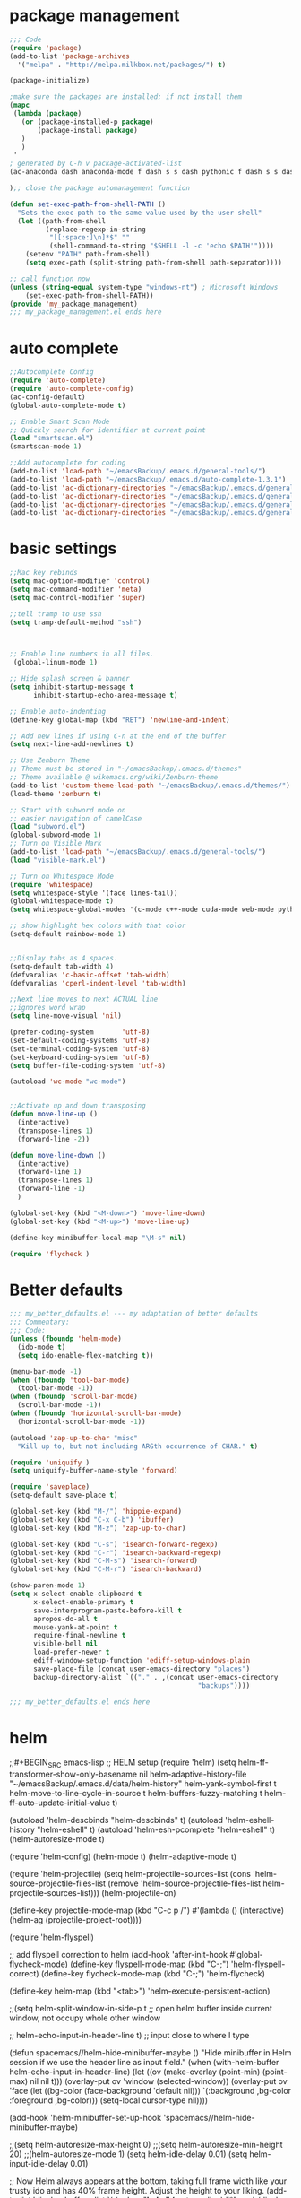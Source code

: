 * package management
#+BEGIN_SRC emacs-lisp
;;; Code
(require 'package)
(add-to-list 'package-archives
  '("melpa" . "http://melpa.milkbox.net/packages/") t)
 
(package-initialize)
 
;make sure the packages are installed; if not install them
(mapc
 (lambda (package)
   (or (package-installed-p package)
       (package-install package)
   )
   )
 '
; generated by C-h v package-activated-list
(ac-anaconda dash anaconda-mode f dash s s dash pythonic f dash s s dash auto-complete popup ac-clang yasnippet pos-tip auto-complete popup ac-helm popup auto-complete popup helm helm-core async popup async ac-html dash f dash s s auto-complete popup ample-theme ample-zen-theme anaconda-mode f dash s s dash pythonic f dash s s dash auctex auto-complete-clang auto-complete popup autopair better-defaults color-theme-sanityinc-tomorrow counsel-projectile projectile pkg-info epl counsel swiper ivy cuda-mode darkburn-theme ecb ein dash cl-generic deferred request websocket elpy s yasnippet pyvenv highlight-indentation find-file-in-project ivy company ergoemacs-mode undo-tree ergoemacs-status mode-icons powerline es-lib exec-path-from-shell find-file-in-project ivy flatland-black-theme flatland-theme flx helm-descbinds helm helm-core async popup async helm-flycheck helm-core async flycheck seq let-alist pkg-info epl dash dash helm-flyspell helm helm-core async popup async helm-org-rifle s helm helm-core async popup async f dash s dash helm-projectile projectile pkg-info epl helm helm-core async popup async highlight-indentation jedi-direx direx jedi auto-complete popup jedi-core python-environment deferred epc ctable concurrent deferred json-rpc magit magit-popup dash async git-commit with-editor dash async dash with-editor dash async dash async magit-popup dash async markdown-mode+ markdown-mode markdown-mode matlab-mode mode-icons multiple-cursors org-dotemacs org org-mobile-sync org org-ref pdf-tools let-alist tablist f dash s s key-chord hydra ivy helm-bibtex biblio biblio-core dash seq let-alist f dash s dash s parsebib helm helm-core async popup async helm helm-core async popup async dash org-wc org-wunderlist s org alert log4e gntp request-deferred request deferred parsebib pdf-tools let-alist tablist phi-rectangle php-mode popup-complete popup pos-tip powerline pretty-lambdada projectile pkg-info epl py-autopep8 py-isort pydoc pydoc-info python-django python-environment deferred pythonic f dash s s dash pyvenv rainbow-mode request-deferred request deferred s scss-mode seq smex swiper ivy tablist tidy toc-org undo-tree use-package diminish bind-key wc-mode websocket with-editor dash async yasnippet zen-and-art-theme)

);; close the package automanagement function

(defun set-exec-path-from-shell-PATH ()
  "Sets the exec-path to the same value used by the user shell"
  (let ((path-from-shell
         (replace-regexp-in-string
          "[[:space:]\n]*$" ""
          (shell-command-to-string "$SHELL -l -c 'echo $PATH'"))))
    (setenv "PATH" path-from-shell)
    (setq exec-path (split-string path-from-shell path-separator))))
 
;; call function now
(unless (string-equal system-type "windows-nt") ; Microsoft Windows
    (set-exec-path-from-shell-PATH))
(provide 'my_package_management)
;;; my_package_management.el ends here
#+END_SRC  
* auto complete
#+BEGIN_SRC emacs-lisp
;;Autocomplete Config
(require 'auto-complete)
(require 'auto-complete-config)
(ac-config-default)
(global-auto-complete-mode t)

;; Enable Smart Scan Mode
;; Quickly search for identifier at current point
(load "smartscan.el")
(smartscan-mode 1)

;;Add autocomplete for coding
(add-to-list 'load-path "~/emacsBackup/.emacs.d/general-tools/")
(add-to-list 'load-path "~/emacsBackup/.emacs.d/auto-complete-1.3.1")
(add-to-list 'ac-dictionary-directories "~/emacsBackup/.emacs.d/general-tools/ac-dict")
(add-to-list 'ac-dictionary-directories "~/emacsBackup/.emacs.d/general-tools/ac-clang")
(add-to-list 'ac-dictionary-directories "~/emacsBackup/.emacs.d/general-tools/ac-anaconda")
(add-to-list 'ac-dictionary-directories "~/emacsBackup/.emacs.d/general-tools/ac-html")
#+END_SRC  
* basic settings


#+BEGIN_SRC emacs-lisp
;;Mac key rebinds
(setq mac-option-modifier 'control)
(setq mac-command-modifier 'meta)
(setq mac-control-modifier 'super)

;;tell tramp to use ssh
(setq tramp-default-method "ssh")



;; Enable line numbers in all files. 
 (global-linum-mode 1)

;; Hide splash screen & banner
(setq inhibit-startup-message t
      inhibit-startup-echo-area-message t)  

;; Enable auto-indenting
(define-key global-map (kbd "RET") 'newline-and-indent)

;; Add new lines if using C-n at the end of the buffer
(setq next-line-add-newlines t)

;; Use Zenburn Theme
;; Theme must be stored in "~/emacsBackup/.emacs.d/themes"
;; Theme available @ wikemacs.org/wiki/Zenburn-theme
(add-to-list 'custom-theme-load-path "~/emacsBackup/.emacs.d/themes/")
(load-theme 'zenburn t)

;; Start with subword mode on
;; easier navigation of camelCase
(load "subword.el")
(global-subword-mode 1)
;; Turn on Visible Mark
(add-to-list 'load-path "~/emacsBackup/.emacs.d/general-tools/")
(load "visible-mark.el")

;; Turn on Whitespace Mode
(require 'whitespace)
(setq whitespace-style '(face lines-tail))
(global-whitespace-mode t)
(setq whitespace-global-modes '(c-mode c++-mode cuda-mode web-mode python-mode php-mode))

;; show highlight hex colors with that color
(setq-default rainbow-mode 1)


;;Display tabs as 4 spaces.
(setq-default tab-width 4)
(defvaralias 'c-basic-offset 'tab-width)
(defvaralias 'cperl-indent-level 'tab-width)

;;Next line moves to next ACTUAL line
;;ignores word wrap
(setq line-move-visual 'nil)

(prefer-coding-system       'utf-8)
(set-default-coding-systems 'utf-8)
(set-terminal-coding-system 'utf-8)
(set-keyboard-coding-system 'utf-8)
(setq buffer-file-coding-system 'utf-8)

(autoload 'wc-mode "wc-mode")


;;Activate up and down transposing
(defun move-line-up ()
  (interactive)
  (transpose-lines 1)
  (forward-line -2))

(defun move-line-down ()
  (interactive)
  (forward-line 1)
  (transpose-lines 1)
  (forward-line -1)
  )

(global-set-key (kbd "<M-down>") 'move-line-down)
(global-set-key (kbd "<M-up>") 'move-line-up)

(define-key minibuffer-local-map "\M-s" nil)

(require 'flycheck )
#+END_SRC  
* Better defaults
#+BEGIN_SRC emacs-lisp
;;; my_better_defaults.el --- my adaptation of better defaults
;;; Commentary:
;;; Code:
(unless (fboundp 'helm-mode)
  (ido-mode t)
  (setq ido-enable-flex-matching t))

(menu-bar-mode -1)
(when (fboundp 'tool-bar-mode)
  (tool-bar-mode -1))
(when (fboundp 'scroll-bar-mode)
  (scroll-bar-mode -1))
(when (fboundp 'horizontal-scroll-bar-mode)
  (horizontal-scroll-bar-mode -1))

(autoload 'zap-up-to-char "misc"
  "Kill up to, but not including ARGth occurrence of CHAR." t)

(require 'uniquify )
(setq uniquify-buffer-name-style 'forward)

(require 'saveplace)
(setq-default save-place t)

(global-set-key (kbd "M-/") 'hippie-expand)
(global-set-key (kbd "C-x C-b") 'ibuffer)
(global-set-key (kbd "M-z") 'zap-up-to-char)

(global-set-key (kbd "C-s") 'isearch-forward-regexp)
(global-set-key (kbd "C-r") 'isearch-backward-regexp)
(global-set-key (kbd "C-M-s") 'isearch-forward)
(global-set-key (kbd "C-M-r") 'isearch-backward)

(show-paren-mode 1)
(setq x-select-enable-clipboard t
      x-select-enable-primary t
      save-interprogram-paste-before-kill t
      apropos-do-all t
      mouse-yank-at-point t
      require-final-newline t
      visible-bell nil
      load-prefer-newer t
      ediff-window-setup-function 'ediff-setup-windows-plain
      save-place-file (concat user-emacs-directory "places")
      backup-directory-alist `(("." . ,(concat user-emacs-directory
                                               "backups"))))

;;; my_better_defaults.el ends here
#+END_SRC  
* helm

;;#+BEGIN_SRC emacs-lisp
;; HELM setup
(require 'helm)
(setq helm-ff-transformer-show-only-basename nil
      helm-adaptive-history-file             "~/emacsBackup/.emacs.d/data/helm-history"
      helm-yank-symbol-first                 t
      helm-move-to-line-cycle-in-source      t
      helm-buffers-fuzzy-matching            t
      helm-ff-auto-update-initial-value      t)

(autoload 'helm-descbinds      "helm-descbinds" t)
(autoload 'helm-eshell-history "helm-eshell"    t)
(autoload 'helm-esh-pcomplete  "helm-eshell"    t)
(helm-autoresize-mode t)

(require 'helm-config)
(helm-mode t)
(helm-adaptive-mode t)

(require 'helm-projectile)
(setq helm-projectile-sources-list (cons 'helm-source-projectile-files-list
                                         (remove 'helm-source-projectile-files-list 
                                              helm-projectile-sources-list)))
(helm-projectile-on)

(define-key projectile-mode-map (kbd "C-c p /")
  #'(lambda ()
      (interactive)
      (helm-ag (projectile-project-root))))

(require 'helm-flyspell)

;; add flyspell correction to helm
(add-hook 'after-init-hook #'global-flycheck-mode)
(define-key flyspell-mode-map (kbd "C-;") 'helm-flyspell-correct)
(define-key flycheck-mode-map (kbd "C-;") 'helm-flycheck)

(define-key helm-map (kbd "<tab>") 'helm-execute-persistent-action)

;;(setq helm-split-window-in-side-p t ;; open helm buffer inside current window, not occupy whole other window

  ;;    helm-echo-input-in-header-line t) ;; input close to where I type

(defun spacemacs//helm-hide-minibuffer-maybe ()
  "Hide minibuffer in Helm session if we use the header line as input field."
  (when (with-helm-buffer helm-echo-input-in-header-line)
    (let ((ov (make-overlay (point-min) (point-max) nil nil t)))
      (overlay-put ov 'window (selected-window))
      (overlay-put ov 'face
                   (let ((bg-color (face-background 'default nil)))
                     `(:background ,bg-color :foreground ,bg-color)))
      (setq-local cursor-type nil))))

(add-hook 'helm-minibuffer-set-up-hook
      'spacemacs//helm-hide-minibuffer-maybe)

;;(setq helm-autoresize-max-height 0)
;;(setq helm-autoresize-min-height 20)
;;(helm-autoresize-mode 1)
(setq helm-idle-delay 0.01)
(setq helm-input-idle-delay 0.01)


;; Now Helm always appears at the bottom, taking full frame width like your trusty ido and has 40% frame height. Adjust the height to your liking.
(add-to-list 'display-buffer-alist
                    `(,(rx bos "*helm" (* not-newline) "*" eos)
                         (display-buffer-in-side-window)
                         (inhibit-same-window . t)
                         (window-height . 0.4)))


(add-to-list 'ac-dictionary-directories "~/emacsBackup/.emacs.d/general-tools/ac-helm")
(autoload 'helm-org-rifle "helm-org-rifle" )
(global-set-key (kbd "C-x c!")   #'helm-calcul-expression)
(global-set-key (kbd "C-x c:")   #'helm-eval-expression-with-eldoc)
(define-key helm-map (kbd "M-o") #'helm-previous-source)

(global-set-key (kbd "M-s s")   #'helm-ag)


(global-set-key (kbd "C-h a")    #'helm-apropos)
(global-set-key (kbd "C-h i")    #'helm-info-emacs)
(global-set-key (kbd "C-h b")    #'helm-descbinds)
(global-set-key (kbd "C-x b")   #'helm-mini)
(global-set-key (kbd "C-x C-b") #'helm-buffers-list)
(global-set-key (kbd "M-x") #'helm-M-x)
(global-set-key (kbd "C-x C-f") #'helm-find-files)
(global-set-key (kbd "C-x C-r") #'helm-recentf)
(global-set-key (kbd "C-x r l") #'helm-filtered-bookmarks)
(global-set-key (kbd "M-y")     #'helm-show-kill-ring)
(global-set-key (kbd "M-s o")   #'helm-swoop)
(global-set-key (kbd "M-s /")   #'helm-multi-swoop)
(global-set-key "\C-cC-r" 'helm-org-rifle-org-directory)
(global-set-key "\C-cr" 'helm-org-rifle)

(provide 'my_helm)
(require 'helm-ido-like)
(helm-ido-like)

;;; my_helm.el ends here

;;#+END_SRC
* ivy
#+BEGIN_SRC emacs-lisp
;; ivy still doesn't seem to be ready for use.
;; sticking to helm as of 3/10/2017

(use-package ivy :ensure t
  :diminish (ivy-mode . "")
  :bind
  (:map ivy-mode-map
   ("C-'" . ivy-avy))
  :config
  (ivy-mode 1)
  ;; add ‘recentf-mode’ and bookmarks to ‘ivy-switch-buffer’.
  (setq ivy-use-virtual-buffers t)
  ;; number of result lines to display
  (setq ivy-height 10)
  ;; does not count candidates
  (setq ivy-count-format "")
  ;; no regexp by default
  (setq ivy-initial-inputs-alist nil)
  ;; configure regexp engine.
  (setq ivy-re-builders-alist
	;; allow input not in order
        '((t   . ivy--regex-ignore-order))))


(global-set-key (kbd "C-s") 'swiper)
(global-set-key (kbd "M-x") 'counsel-M-x)
(global-set-key (kbd "C-x C-f") 'counsel-find-file)
(global-set-key (kbd "<f1> f") 'counsel-describe-function)
(global-set-key (kbd "<f1> v") 'counsel-describe-variable)
(global-set-key (kbd "<f1> l") 'counsel-find-library)
(global-set-key (kbd "<f2> i") 'counsel-info-lookup-symbol)
(global-set-key (kbd "<f2> u") 'counsel-unicode-char)
(global-set-key (kbd "C-c g") 'counsel-git)
(global-set-key (kbd "C-c j") 'counsel-git-grep)
(global-set-key (kbd "C-c k") 'counsel-ag)
(global-set-key (kbd "C-x l") 'counsel-locate)
(global-set-key (kbd "C-S-o") 'counsel-rhythmbox)
(global-set-key (kbd "C-c C-r") 'ivy-resume)
(global-set-key (kbd "M-x") #'counsel-M-x)
(global-set-key (kbd "C-x C-r") #'counsel-recentf)
(global-set-key (kbd "C-x b")   #'ivy-switch-buffer)
#+END_SRC  
* org
#+BEGIN_SRC emacs-lisp

;;SET UP ORG MODE
(add-to-list 'auto-mode-alist '("\\.org\\'" . org-mode))

;;Define Default Workflow States
(setq org-todo-keywords
      '((sequence "TODO" "DONE")))

;; set key for agenda

(define-key global-map "\C-cl" 'org-store-link)
(global-set-key (kbd "C-c a") 'org-agenda)

(setq org-log-done t)

;;file to save todo items
(setq org-agenda-files (quote ("~/Dropbox/org/")))

;;set priority range from A to C with default A
(setq org-highest-priority ?A)
(setq org-lowest-priority ?C)
(setq org-default-priority ?A)

;;set colours for priorities
(setq org-priority-faces '((?A . (:foreground "#F0DFAF" :weight bold))
                           (?B . (:foreground "LightSteelBlue"))
                           (?C . (:foreground "OliveDrab"))))

;;open agenda in current window
(setq org-agenda-window-setup (quote current-window))

;;capture todo items using C-c c t
(define-key global-map (kbd "C-c c") 'org-capture)
(setq org-capture-templates
      '(("t" "Todo" entry (file "~/Dropbox/org/todo.org")
		 "* TODO [#B] %? :%^{Tags}:\n:Created: %U\n"  ; template
		 :prepend t        ; properties
		 :empty-lines 1    ; properties
		 :created t        ; properties
		 )
		("j" "Journal" entry (file+datetree "~/Dropbox/org/journal.org")
		 "* %?"
         "* %?\nCreated: %U\n  %i\n  %a"
		 :empty-lines 1)
		("n" "Note" entry (file+datetree "~/Dropbox/org/notes.org")
         "* %?\nCreated: %U\n  %i\n  %a"
         :empty-lines 1)
		("i" "Inbox" entry (file "~/Dropbox/org/inbox.org")
         "* %?\nCreated: %U\n  %i\n  %a"
         :empty-lines 1)
		("f" "filmgrammar todo" entry (file+headline "~/Dropbox/org/research.org" "Tasks")
		 "* TODO [#B] %? :%^{Tags}:filmgrammar:ucb:research:code:work:\n:Created: %U\n"  ; template
		 :prepend t        ; properties
		 :empty-lines 1    ; properties
		 :created t        ; properties
		 )
		))

(add-hook 'org-mode-hook
          (lambda ()
            (org-indent-mode t)
            (add-to-list 'org-tag-alist '("TOC" . ?T))
            (visual-line-mode t)
            (wc-mode t)


            )
          t)
(add-hook 'org-agenda-mode-hook
          (lambda ()
            (visual-line-mode -1)
            (toggle-truncate-lines 1)))


(setq org-agenda-custom-commands
      '(
        ("h" "Daily habits" 
         ((agenda ""))
         ((org-agenda-show-log t)
          (org-agenda-ndays 7)
          (org-agenda-log-mode-items '(state))
          (org-agenda-skip-function '(org-agenda-skip-entry-if 'notregexp ":DAILY:")))
         );; end "h" view
        ("n" "Agenda and all TODO's"
         (
          ;;Agenda section
          (agenda ""
                  ((org-agenda-overriding-header "This week"))
                  )
          ;; todo section
          (tags-todo "-Wunderlist-habit"
                     ((org-agenda-overriding-header "To Do"))
                     )
          ;; Wunderlist Section
          (tags-todo "Wunderlist"
                     ((org-agenda-overriding-header "Wunderlist"))
                     )
          )
         );; end "n" view
        );;end list of custom views
      );end org-agenda-custom-commands call

;;open agenda in current window
(setq org-agenda-window-setup (quote current-window))
;;warn me of any deadlines in next 7 days
(setq org-deadline-warning-days 7)
;;don't show tasks as scheduled if they are already shown as a deadline
(setq org-agenda-skip-scheduled-if-deadline-is-shown t)
;;don't give awarning colour to tasks with impending deadlines
;;if they are scheduled to be done
(setq org-agenda-skip-deadline-prewarning-if-scheduled (quote pre-scheduled))
;;don't show tasks that are scheduled or have deadlines in the
;;normal todo list
(setq org-agenda-todo-ignore-deadlines (quote all))
(setq org-agenda-todo-ignore-scheduled (quote all))
;;sort tasks in order of when they are due and then by priority
(setq org-agenda-sorting-strategy
      (quote
       ((agenda habit-down deadline-up time-up priority-down)
        (todo priority-down category-keep)
        (tags priority-down category-keep)
        (search category-keep))))

(autoload 'org-wunderlist "org-wunderlist")
(setq org-wunderlist-client-id "aae80f661b848468d6f9"
      org-wunderlist-token "c463911f3592a80ae4a7e70a0bda6404a9a50fceb23a608a64756d64de1f"
      org-wunderlist-file  "~/Dropbox/org/Wunderlist.org"
      org-wunderlist-dir "~/Dropbox/org/org-wunderlist/")

(setq org-agenda-todo-ignore-scheduled 'future)
(setq org-agenda-tags-todo-honor-ignore-options t)
(setq org-modules '(org-bbdb
                    org-gnus
                    org-info
                    org-habit
                    org-mouse
                    org-protocol
                    org-ref
                    org-wc
                    toc-org
                    org-wunderlist
                    org-irc
                    ))

(eval-after-load 'org
  '(org-load-modules-maybe t))
;; Prepare stuff for org-export-backends
(setq org-export-backends '(org latex icalendar html ascii))

(defun ah/org-todo-custom-date (&optional arg)
  "Like org-todo-yesterday, but prompt the user for a date. The time
of change will be 23:59 on that day"
  (interactive "P")
  (let* ((hour (nth 2 (decode-time
                       (org-current-time))))
         (daysback (- (date-to-day (current-time-string)) (org-time-string-to-absolute (org-read-date))))
         (org-extend-today-until (+ 1 (* 24 (- daysback 1)) hour))
         (org-use-effective-time t)) ; use the adjusted timestamp for logging
    (if (eq major-mode 'org-agenda-mode)
        (org-agenda-todo arg)
      (org-todo arg))))


;; Mobile Org Setup
(setq org-mobile-directory "~/Dropbox/Apps/MobileOrg")
(setq org-directory "~/Dropbox/org")
(setq org-mobile-inbox-for-pull "~/Dropbox/org/flagged.org")
(setq org-mobile-use-encryption t)
(setq org-mobile-encryption-password "qX4yb12TKykaWx2P")
(setq org-habit-show-habits-only-for-today 1)
;; turn on mobile org auto syncing. doesn't work with osx yet.
;;(require 'org-mobile-sync)
;;(org-mobile-sync-mode 1)

;; My custom creative writing file format
(add-to-list 'auto-mode-alist '("\\.ink$" . org-mode))

(provide 'my_org_settings)
;; my_org_settings.el ends here
#+END_SRC  

* project management
#+BEGIN_SRC emacs-lisp
;;;; Projectile Mode
(setq projectile-mode t)

#+END_SRC  
* syntax
#+BEGIN_SRC emacs-lisp
;; web
(autoload 'web-mode "web-mode")
(add-to-list 'load-path "~/emacsBackup/.emacs.d/syntax-modes/")
(add-to-list 'auto-mode-alist '("\\.phtml\\'" . web-mode))
(add-to-list 'auto-mode-alist '("\\.html\\'" . web-mode))
(add-to-list 'auto-mode-alist '("\\.js\\'" . web-mode))
(add-to-list 'auto-mode-alist '("\\.tpl\\.php\\'" . web-mode))
(add-to-list 'auto-mode-alist '("\\.[gj]sp\\'" . web-mode))
(add-to-list 'auto-mode-alist '("\\.as[cp]x\\'" . web-mode))
(add-to-list 'auto-mode-alist '("\\.erb\\'" . web-mode))
(add-to-list 'auto-mode-alist '("\\.mustache\\'" . web-mode))
(add-to-list 'auto-mode-alist '("\\.djhtml\\'" . web-mode))
(add-to-list 'auto-mode-alist '("\\.css\\'" . web-mode))
(add-to-list 'auto-mode-alist '("\\.vtl\\'" . web-mode))
(add-to-list 'auto-mode-alist '("\\.php\\'" . php-mode));; Set PHP-Mode for php files.

(autoload 'tidy-buffer "tidy" "Run Tidy HTML parser on current buffer" t)
(autoload 'tidy-parse-config-file "tidy" "Parse the `tidy-config-file'" t)
(autoload 'tidy-save-settings "tidy" "Save settings to `tidy-config-file'" t)
(autoload 'tidy-build-menu  "tidy" "Install an options menu for HTML Tidy." t)


 (defun my-tidy-hook () "Customize my html-mode."
   (tidy-build-menu web-mode-map)
   (local-set-key (kbd "C-c t") 'tidy-buffer)
   (setq sgml-validate-command "tidy"))

 (add-hook 'web-mode-hook 'my-tidy-hook)
;;Markdown Mode
(autoload 'markdown-mode "markdown-mode"
  "Major mode for editing Markdown files" t)
(add-to-list 'auto-mode-alist '("\\.text\\'" . markdown-mode))
(add-to-list 'auto-mode-alist '("\\.markdown\\'" . markdown-mode))
(add-to-list 'auto-mode-alist '("\\.md\\'" . markdown-mode))

;; display “lambda” as “λ”
(global-prettify-symbols-mode 1)
(electric-pair-mode +1)

(setq electric-pair-pairs '(
                            (?\" . ?\")
                            (?\{ . ?\})
                            ) )

(add-hook
 'web-mode-hook
 '(lambda ()
    (setq web-mode-enable-auto-pairing nil)
    (setq-local
     electric-pair-pairs
     (append electric-pair-pairs '((?% . ?%))))))




;;Python Mode
(add-hook 'python-mode-hook 'my-python-mode-hook)
(defun my-python-mode-hook () 
  (rainbow-mode 1)
  (elpy-enable)
  (py-autopep8-enable-on-save)
  (jedi:setup)
  (setq jedi:complete-on-dot t)
  
  )
(setq django-indent-width 4)
(autoload 'py-autopep8 "py-autopep8")
(autoload 'py-isort "py-isort")
(require 'py-isort)
;;iPython Notebook
(autoload 'ein "ein")
(autoload 'python-django "python-django") 
;; enable autopep8 formatting on save
(add-hook 'before-save-hook 'py-isort-before-save)

;; end python

(autoload  'cc-mode "cc-mode")
(add-to-list 'auto-mode-alist '("\\.cu$" . cuda-mode))
(add-to-list 'auto-mode-alist '("\\.upc$" . c++-mode))




;; AucTeX
(setq TeX-auto-save t)
(setq TeX-parse-self t)
(setq-default TeX-master nil)
(add-hook 'LaTeX-mode-hook 'visual-line-mode)
(add-hook 'LaTeX-mode-hook 'flyspell-mode)
(add-hook 'LaTeX-mode-hook 'LaTeX-math-mode)
(add-hook 'LaTeX-mode-hook 'turn-on-reftex)
(setq reftex-plug-into-AUCTeX t)
(setq TeX-PDF-mode t)

;; Use Skim as viewer, enable source <-> PDF sync
;; make latexmk available via C-c C-c
;; Note: SyncTeX is setup via ~/emacsBackup/.latexmkrc (see below)
(add-hook 'LaTeX-mode-hook (lambda ()
                             (push
                              '("latexmk" "latexmk -pdf %s" TeX-run-TeX nil t
                                :help "Run latexmk on file")
                              TeX-command-list)))
(add-hook 'TeX-mode-hook '(lambda () (setq TeX-command-default "latexmk")))
;; use Skim as default pdf viewer
;; Skim's displayline is used for forward search (from .tex to .pdf)
;; option -b highlights the current line; option -g opens Skim in the background  
(setq TeX-view-program-selection '((output-pdf "PDF Viewer")))
(setq TeX-view-program-list
      '(("PDF Viewer" "/Applications/Skim.app/Contents/SharedSupport/displayline -b -g %n %o %b")))
#+END_SRC  
* version control
#+BEGIN_SRC emacs-lisp
;;Store all backup files in C:/Temp
(setq backup-directory-alist
      `((".*" . ,temporary-file-directory)))
(setq auto-save-file-name-transforms
      `((".*" ,temporary-file-directory t)))
(put 'set-goal-column 'disabled nil)


;; Setup magit
( autoload 'magit-status "magit" nil t)
(global-set-key (kbd "C-x g") 'magit-status)

#+END_SRC  
* window management
 #+BEGIN_SRC emacs-lisp
;;Swap Windows & Frames quickly
(setq windmove-wrap-around t)
(global-set-key (kbd "M-s M-f") 'windmove-up)
(global-set-key (kbd "M-s M-s") 'windmove-down)
(global-set-key (kbd "M-s M-r") 'windmove-left)
(global-set-key (kbd "M-s M-t") 'windmove-right)
(global-set-key (kbd "M-s M-c") 'other-frame)

(global-set-key (kbd "<Shift-up>") 'windmove-up)
(global-set-key (kbd "<Shift-down>") 'windmove-down)
(global-set-key (kbd "<Shift-left>") 'windmove-left)
(global-set-key (kbd "<Shift-right>") 'windmove-right)

(defun split-window-horizontally-balanced ()
  (interactive)
  (split-window-horizontally)
  (balance-windows)
)
(defun split-window-vertically-balanced ()
  (interactive)
  (split-window-vertically)
  (balance-windows)
)
(global-set-key (kbd "C-c 2") 'split-window-vertically-balanced)
(global-set-key (kbd "C-c 3") 'split-window-horizontally-balanced)



#+END_SRC  


* godot
#+BEGIN_SRC emacs-lisp
(add-to-list 'load-path "~/emacsBackup/.emacs.d/godot-gdscript.el/")
(require 'godot-gdscript)
(require 'company)
(require 'company-godot-gdscript)
(eval-after-load "company"
  '(progn
     (add-to-list 'company-backends 'company-godot-gdscript)))
(add-hook 'godot-gdscript-mode-hook 'company-mode)

#+END_SRC  
* navigation settings
#+BEGIN_SRC emacs-lisp
(require 'phi-rectangle)
(require 'multiple-cursors)
(global-set-key (kbd "C-S-c C-S-c") 'mc/edit-lines)
(global-set-key (kbd "C->") 'mc/mark-next-like-this)
(global-set-key (kbd "C-<") 'mc/mark-previous-like-this)
(global-set-key (kbd "C-c C-<") 'mc/mark-all-like-this)

(defun helm-find-file-as-root ()
  "Like `ido-find-file, but automatically edit the file with
root-privileges (using tramp/sudo), if the file is not writable by
user."
  (interactive)
  (let ((file (helm-read-file-name "Edit as root: ")))
    (unless (file-writable-p file)
      (setq file (concat "/sudo:root@localhost:" file)))
    (helm-find-file file)))
;; or some other keybinding...
(global-set-key (kbd "C-c C-x C-f") 'helm-find-file-as-root)
#+END_SRC  

